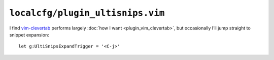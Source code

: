 ``localcfg/plugin_ultisnips.vim``
=================================

I find vim-clevertab_ performs largely :doc:`how I want <plugin_vim_clevertab>`,
but occasionally I’ll jump straight to snippet expansion::

    let g:UltiSnipsExpandTrigger = '<C-j>'

.. _vim-clevertab: https://github.com.com/neitanod/vim-clevertab
